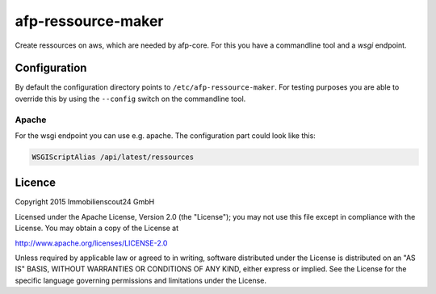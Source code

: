 ===================
afp-ressource-maker
===================

Create ressources on aws, which are needed by afp-core. For this you have a
commandline tool and a *wsgi* endpoint.

Configuration
=============

By default the configuration directory points to ``/etc/afp-ressource-maker``.
For testing purposes you are able to override this by using the ``--config``
switch on the commandline tool.

Apache
------
For the wsgi endpoint you can use e.g. apache. The configuration part could
look like this:

.. code-block:: apache

    WSGIScriptAlias /api/latest/ressources

Licence
=======

Copyright 2015 Immobilienscout24 GmbH

Licensed under the Apache License, Version 2.0 (the "License"); you may not use
this file except in compliance with the License. You may obtain a copy of the
License at

http://www.apache.org/licenses/LICENSE-2.0

Unless required by applicable law or agreed to in writing, software distributed
under the License is distributed on an "AS IS" BASIS, WITHOUT WARRANTIES OR
CONDITIONS OF ANY KIND, either express or implied. See the License for the
specific language governing permissions and limitations under the License.

